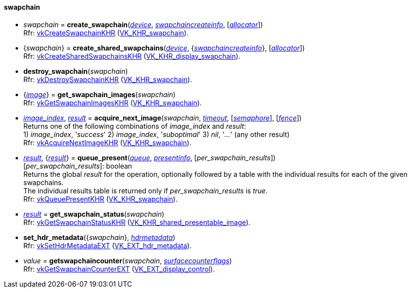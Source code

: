 
[[swapchain]]
==== swapchain

[[create_swapchain]]
* _swapchain_ = *create_swapchain*(<<device, _device_>>, <<swapchaincreateinfo, _swapchaincreateinfo_>>, [<<allocators, _allocator_>>]) +
[small]#Rfr: https://www.khronos.org/registry/vulkan/specs/1.1-extensions/html/vkspec.html#vkCreateSwapchainKHR[vkCreateSwapchainKHR] (https://www.khronos.org/registry/vulkan/specs/1.1-extensions/html/vkspec.html#VK_KHR_swapchain[VK_KHR_swapchain]).#

[[create_shared_swapchains]]
* {_swapchain_} = *create_shared_swapchains*(<<device, _device_>>, {<<swapchaincreateinfo, _swapchaincreateinfo_>>}, [<<allocators, _allocator_>>]) +
[small]#Rfr: https://www.khronos.org/registry/vulkan/specs/1.1-extensions/html/vkspec.html#vkCreateSharedSwapchainsKHR[vkCreateSharedSwapchainsKHR] (https://www.khronos.org/registry/vulkan/specs/1.1-extensions/html/vkspec.html#VK_KHR_display_swapchain[VK_KHR_display_swapchain]).#

[[destroy_swapchain]]
* *destroy_swapchain*(_swapchain_) +
[small]#Rfr: https://www.khronos.org/registry/vulkan/specs/1.1-extensions/html/vkspec.html#vkDestroySwapchainKHR[vkDestroySwapchainKHR] (https://www.khronos.org/registry/vulkan/specs/1.1-extensions/html/vkspec.html#VK_KHR_swapchain[VK_KHR_swapchain]).#

[[get_swapchain_images]]
* {<<image, _image_>>} = *get_swapchain_images*(_swapchain_) +
[small]#Rfr: https://www.khronos.org/registry/vulkan/specs/1.1-extensions/html/vkspec.html#vkGetSwapchainImagesKHR[vkGetSwapchainImagesKHR] (https://www.khronos.org/registry/vulkan/specs/1.1-extensions/html/vkspec.html#VK_KHR_swapchain[VK_KHR_swapchain]).#

[[acquire_next_image]]
* <<index, _image_index_>>, <<result, _result_>> = *acquire_next_image*(_swapchain_, <<timeout, _timeout_>>, [<<semaphore, _semaphore_>>], [<<fence, _fence_>>]) +
[small]#Returns one of the following combinations of _image_index_ and _result_: +
1) _image_index_, '_success_' 2) _image_index_, '_suboptimal_' 3) _nil_, '_..._' (any other result) +
Rfr: https://www.khronos.org/registry/vulkan/specs/1.1-extensions/html/vkspec.html#vkAcquireNextImageKHR[vkAcquireNextImageKHR] (https://www.khronos.org/registry/vulkan/specs/1.1-extensions/html/vkspec.html#VK_KHR_swapchain[VK_KHR_swapchain]).#

[[queue_present]]
* <<result, _result_>>, {<<result, _result_>>} = *queue_present*(<<queue, _queue_>>, <<presentinfo, _presentinfo_>>, [_per_swapchain_results_]) +
[small]#[_per_swapchain_results_]: boolean +
Returns the global _result_ for the operation, optionally followed by a table
with the individual results for each of the given swapchains. +
The individual results table is returned only if _per_swapchain_results_ is _true_. +
Rfr: https://www.khronos.org/registry/vulkan/specs/1.1-extensions/html/vkspec.html#vkQueuePresentKHR[vkQueuePresentKHR] (https://www.khronos.org/registry/vulkan/specs/1.1-extensions/html/vkspec.html#VK_KHR_swapchain[VK_KHR_swapchain]).#

[[get_swapchain_status]]
* <<result, _result_>> = *get_swapchain_status*(_swapchain_) +
[small]#Rfr: https://www.khronos.org/registry/vulkan/specs/1.1-extensions/html/vkspec.html#vkGetSwapchainStatusKHR[vkGetSwapchainStatusKHR] (https://www.khronos.org/registry/vulkan/specs/1.1-extensions/html/vkspec.html#VK_KHR_shared_presentable_image[VK_KHR_shared_presentable_image]).#

[[set_hdr_metadata]]
* *set_hdr_metadata*({_swapchain_}, <<hdrmetadata, _hdrmetadata_>>) +
[small]#Rfr: https://www.khronos.org/registry/vulkan/specs/1.1-extensions/html/vkspec.html#vkSetHdrMetadataEXT[vkSetHdrMetadataEXT] (https://www.khronos.org/registry/vulkan/specs/1.1-extensions/html/vkspec.html#VK_EXT_hdr_metadata[VK_EXT_hdr_metadata]).#

[[getswapchaincounter]]
* _value_ = *getswapchaincounter*(_swapchain_, <<surfacecounterflags, _surfacecounterflags_>>) +
[small]#Rfr: https://www.khronos.org/registry/vulkan/specs/1.1-extensions/html/vkspec.html#vkGetSwapchainCounterEXT[vkGetSwapchainCounterEXT] (https://www.khronos.org/registry/vulkan/specs/1.1-extensions/html/vkspec.html#VK_EXT_display_control[VK_EXT_display_control]).#

